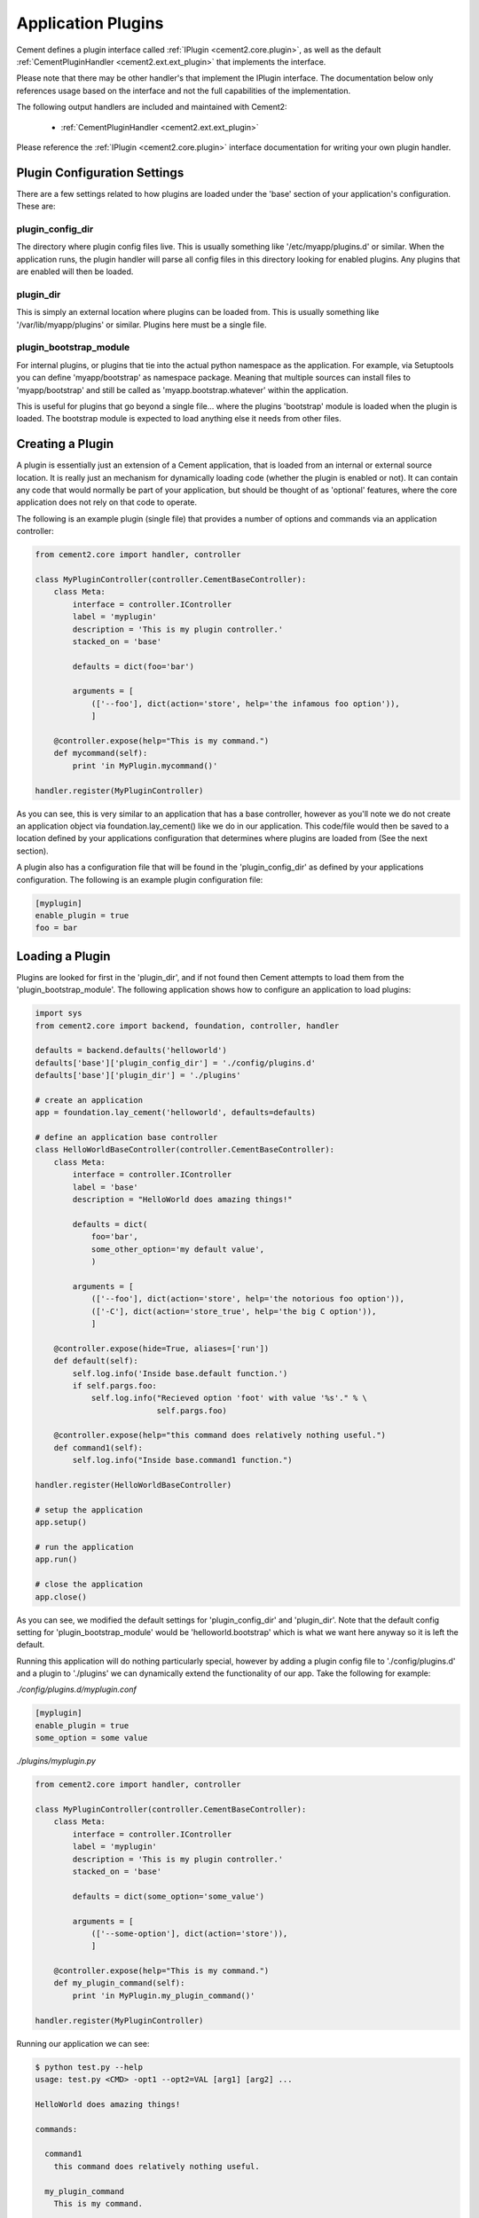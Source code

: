 Application Plugins
===================

Cement defines a plugin interface called :ref:`IPlugin <cement2.core.plugin>`, 
as well as the default :ref:`CementPluginHandler <cement2.ext.ext_plugin>` 
that implements the interface.  

Please note that there may be other handler's that implement the IPlugin
interface.  The documentation below only references usage based on the 
interface and not the full capabilities of the implementation.

The following output handlers are included and maintained with Cement2:

    * :ref:`CementPluginHandler <cement2.ext.ext_plugin>`

Please reference the :ref:`IPlugin <cement2.core.plugin>` interface 
documentation for writing your own plugin handler.

Plugin Configuration Settings
-----------------------------

There are a few settings related to how plugins are loaded under the 'base'
section of your application's configuration.  These are:

plugin_config_dir
^^^^^^^^^^^^^^^^^

The directory where plugin config files live.  This is usually something
like '/etc/myapp/plugins.d' or similar.  When the application runs, the
plugin handler will parse all config files in this directory looking for
enabled plugins.  Any plugins that are enabled will then be loaded.

plugin_dir
^^^^^^^^^^

This is simply an external location where plugins can be loaded from.  This is
usually something like '/var/lib/myapp/plugins' or similar.  Plugins here must
be a single file.

plugin_bootstrap_module
^^^^^^^^^^^^^^^^^^^^^^^

For internal plugins, or plugins that tie into the actual python namespace
as the application.  For example, via Setuptools you can define 
'myapp/bootstrap' as namespace package.  Meaning that multiple sources can
install files to 'myapp/bootstrap' and still be called as 
'myapp.bootstrap.whatever' within the application.  

This is useful for plugins that go beyond a single file... where the plugins
'bootstrap' module is loaded when the plugin is loaded.  The bootstrap module
is expected to load anything else it needs from other files.

Creating a Plugin
-----------------

A plugin is essentially just an extension of a Cement application, that is 
loaded from an internal or external source location.  It is really just an 
mechanism for dynamically loading code (whether the plugin is enabled or not).
It can contain any code that would normally be part of your application, but 
should be thought of as 'optional' features, where the core application does 
not rely on that code to operate.  

The following is an example plugin (single file) that provides a number of
options and commands via an application controller:

.. code-block:: python

    from cement2.core import handler, controller

    class MyPluginController(controller.CementBaseController):
        class Meta:
            interface = controller.IController
            label = 'myplugin'
            description = 'This is my plugin controller.'
            stacked_on = 'base'
        
            defaults = dict(foo='bar')
    
            arguments = [
                (['--foo'], dict(action='store', help='the infamous foo option')),
                ]

        @controller.expose(help="This is my command.")
        def mycommand(self):
            print 'in MyPlugin.mycommand()'
        
    handler.register(MyPluginController)


As you can see, this is very similar to an application that has a base 
controller, however as you'll note we do not create an application object
via foundation.lay_cement() like we do in our application.  This code/file
would then be saved to a location defined by your applications configuration
that determines where plugins are loaded from (See the next section).

A plugin also has a configuration file that will be found in the 
'plugin_config_dir' as defined by your applications configuration.  The 
following is an example plugin configuration file:

.. code-block:: text

    [myplugin]
    enable_plugin = true
    foo = bar
    


Loading a Plugin
----------------

Plugins are looked for first in the 'plugin_dir', and if not found then 
Cement attempts to load them from the 'plugin_bootstrap_module'.  The following
application shows how to configure an application to load plugins:

.. code-block:: python

    import sys
    from cement2.core import backend, foundation, controller, handler

    defaults = backend.defaults('helloworld')
    defaults['base']['plugin_config_dir'] = './config/plugins.d'
    defaults['base']['plugin_dir'] = './plugins'

    # create an application
    app = foundation.lay_cement('helloworld', defaults=defaults)

    # define an application base controller
    class HelloWorldBaseController(controller.CementBaseController):
        class Meta:
            interface = controller.IController
            label = 'base'
            description = "HelloWorld does amazing things!"

            defaults = dict(
                foo='bar',
                some_other_option='my default value',
                )

            arguments = [
                (['--foo'], dict(action='store', help='the notorious foo option')),
                (['-C'], dict(action='store_true', help='the big C option')),
                ]

        @controller.expose(hide=True, aliases=['run'])
        def default(self):
            self.log.info('Inside base.default function.')
            if self.pargs.foo:
                self.log.info("Recieved option 'foot' with value '%s'." % \
                              self.pargs.foo)

        @controller.expose(help="this command does relatively nothing useful.")
        def command1(self):
            self.log.info("Inside base.command1 function.")
    
    handler.register(HelloWorldBaseController)

    # setup the application
    app.setup()

    # run the application
    app.run()

    # close the application
    app.close()
    
    
As you can see, we modified the default settings for 'plugin_config_dir' and
'plugin_dir'.  Note that the default config setting for 
'plugin_bootstrap_module' would be 'helloworld.bootstrap' which is what we 
want here anyway so it is left the default.  

Running this application will do nothing particularly special, however by 
adding a plugin config file to './config/plugins.d' and a plugin to './plugins'
we can dynamically extend the functionality of our app.  Take the following
for example:

*./config/plugins.d/myplugin.conf*

.. code-block:: text

    [myplugin]
    enable_plugin = true
    some_option = some value

*./plugins/myplugin.py*

.. code-block:: python

    from cement2.core import handler, controller

    class MyPluginController(controller.CementBaseController):
        class Meta:
            interface = controller.IController
            label = 'myplugin'
            description = 'This is my plugin controller.'
            stacked_on = 'base'
    
            defaults = dict(some_option='some_value')

            arguments = [
                (['--some-option'], dict(action='store')),
                ]

        @controller.expose(help="This is my command.")
        def my_plugin_command(self):
            print 'in MyPlugin.my_plugin_command()'
    
    handler.register(MyPluginController)


Running our application we can see:

.. code-block:: text

    $ python test.py --help
    usage: test.py <CMD> -opt1 --opt2=VAL [arg1] [arg2] ...

    HelloWorld does amazing things!

    commands:

      command1
        this command does relatively nothing useful.

      my_plugin_command
        This is my command.

    optional arguments:
      -h, --help            show this help message and exit
      --debug               toggle debug output
      --quiet               suppress all output
      --foo FOO             the notorious foo option
      -C                    the big C option
      --some-option SOME_OPTION
     
We can see that the 'my_plugin_command' and the '--some-option' option were
provided by our plugin.  By reviewing the debug output we get a better 
understanding of how that happened:

.. code-block:: text

    $ python test.py --help --debug 2>&1 | grep -i plugin
    2011-10-03 18:21:22,003 (DEBUG) cement2.core.handler : defining handler type 'plugin' (IPlugin)
    2011-10-03 18:21:22,005 (DEBUG) cement2.core.extension : loading the 'cement2.ext.ext_plugin' framework extension
    2011-10-03 18:21:22,008 (DEBUG) cement2.core.handler : registering handler '<class 'cement2.ext.ext_plugin.CementPluginHandler'>' into handlers['plugin']['cement']
    2011-10-03 18:21:22,014 (DEBUG) cement2.core.foundation : setting up helloworld.plugin handler
    2011-10-03 18:21:22,014 (DEBUG) cement2.core.foundation : no config defaults from '<cement2.ext.ext_plugin.CementPluginHandler object at 0x1005da390>'
    2011-10-03 18:21:22,014 (DEBUG) cement2.ext.ext_plugin : loading plugin config from './config/plugins.d/myplugin.conf'.
    2011-10-03 18:21:22,015 (DEBUG) cement2.ext.ext_plugin : loading application plugin 'myplugin'
    2011-10-03 18:21:22,015 (DEBUG) cement2.ext.ext_plugin : attempting to load 'myplugin' from './plugins'
    2011-10-03 18:21:22,015 (DEBUG) cement2.core.handler : registering handler '<class 'myplugin.MyPluginController'>' into handlers['controller']['myplugin']
    2011-10-03 18:21:22,017 (DEBUG) cement2.core.controller : collecting arguments from myplugin controller
    2011-10-03 18:21:22,018 (DEBUG) cement2.core.controller : collecting commands from myplugin controller
    2011-10-03 18:21:22,018 (DEBUG) cement2.core.controller : collecting arguments from myplugin controller (stacked)
    2011-10-03 18:21:22,018 (DEBUG) cement2.core.controller : collecting commands from myplugin controller (stacked)
      my_plugin_command
